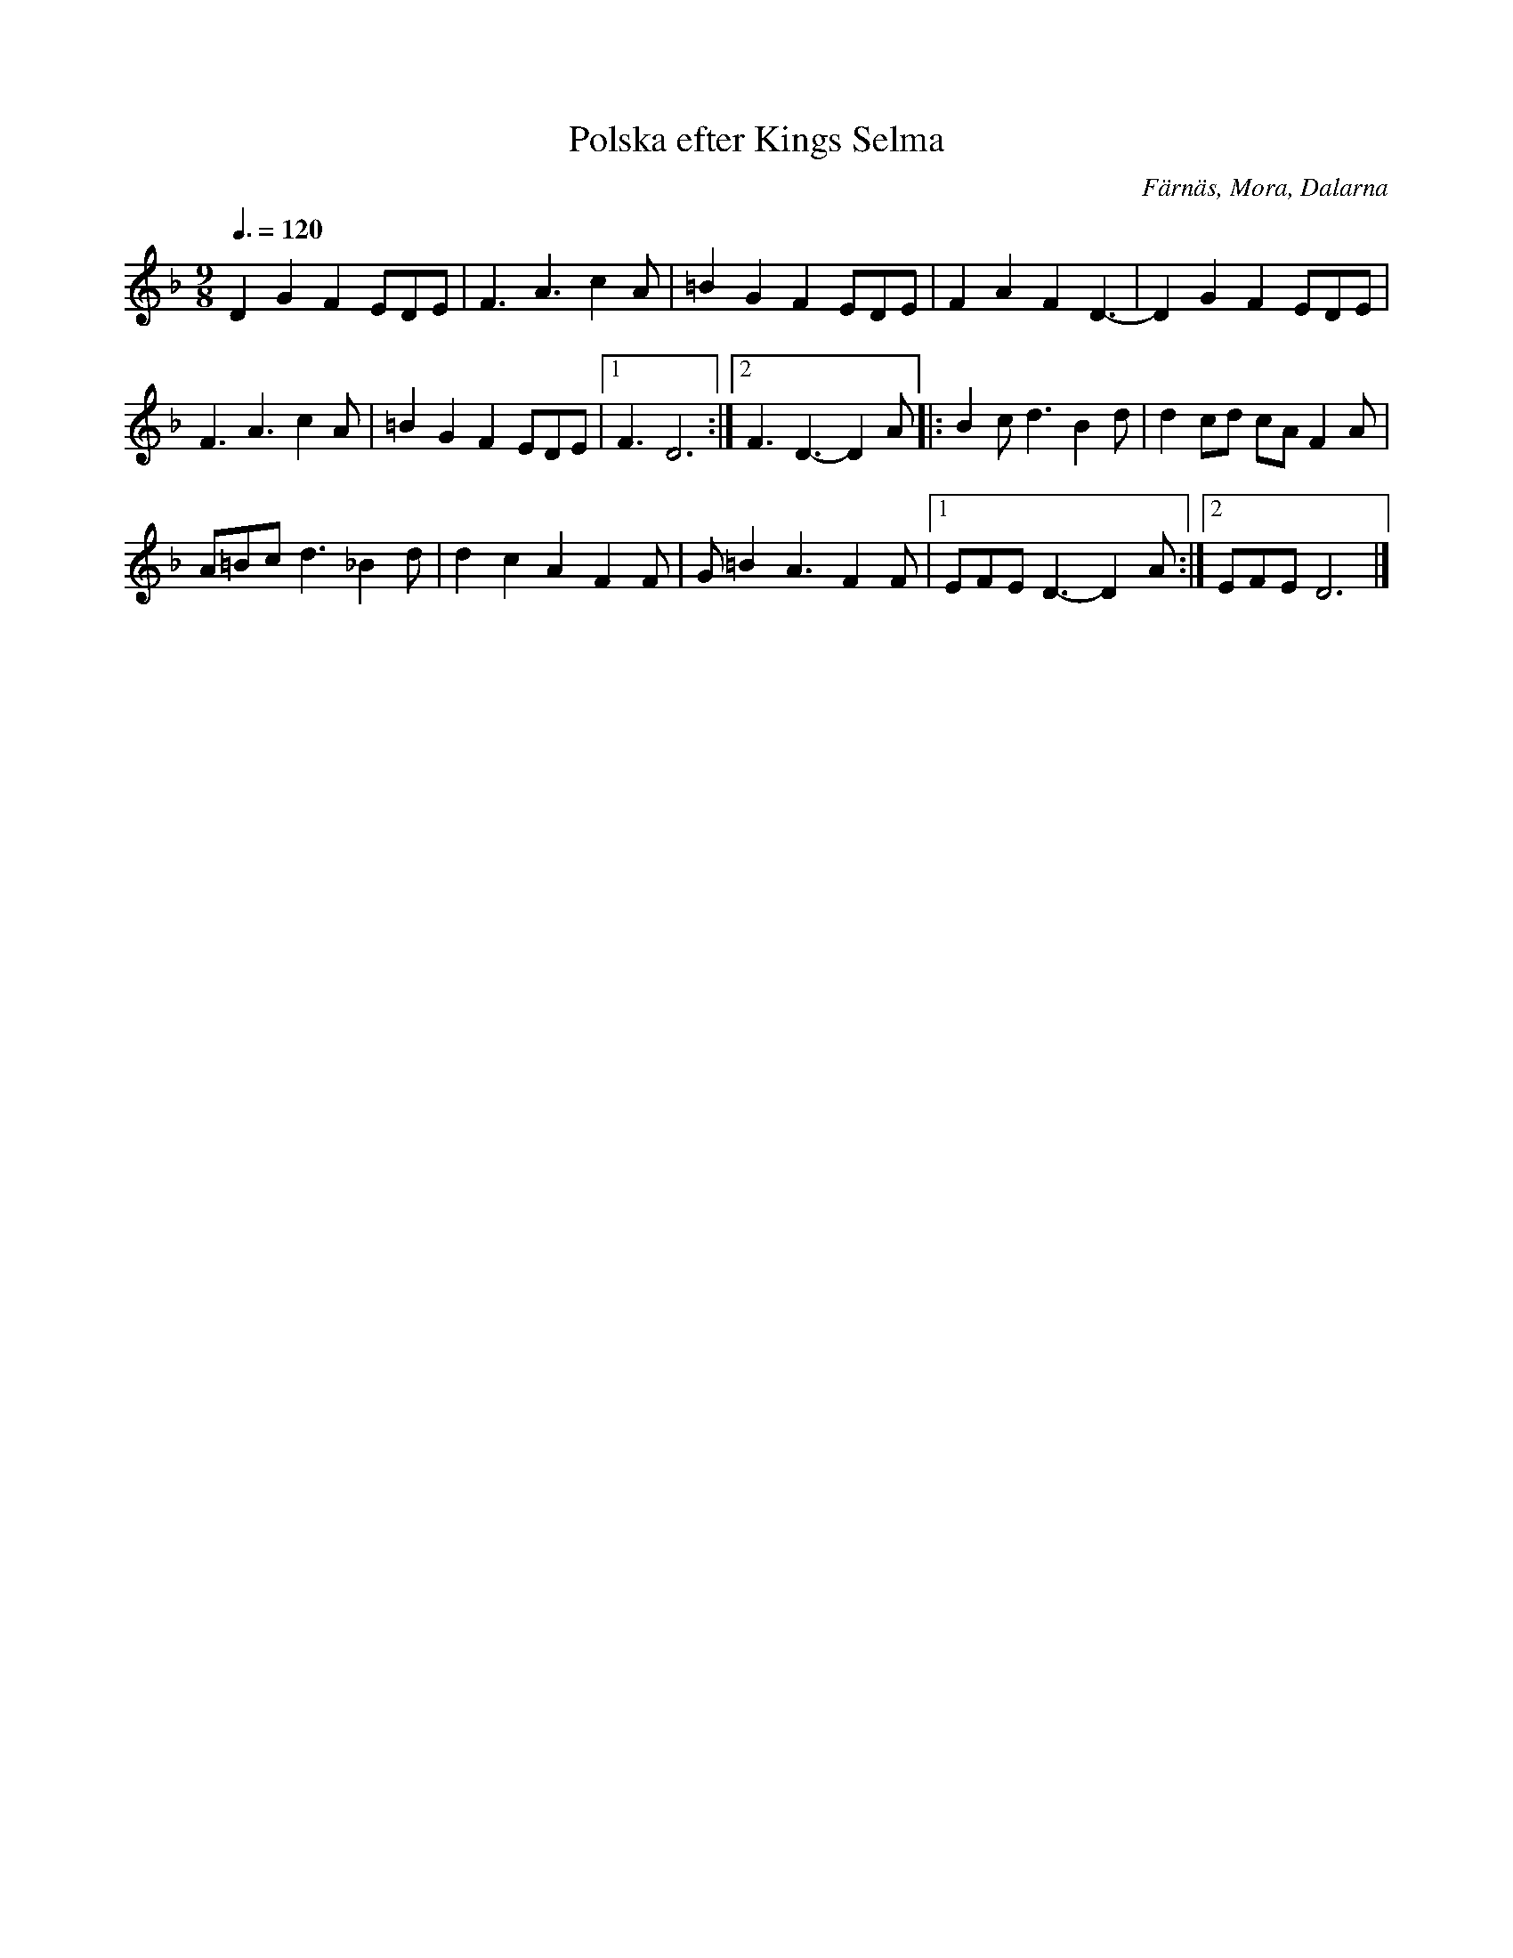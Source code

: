 X: 1
T: Polska efter Kings Selma
S: efter Kings Selma
S: Känd genom Hedningarna
R: Polska
O: Färnäs, Mora, Dalarna
D: Hedningarna
Z: Håkan Lidén, 2008-09-27
M: 9/8
Q: 3/8=120
L: 1/8
K: Dm
D2 G2 F2 EDE | F3 A3 c2A | =B2 G2 F2 EDE | F2 A2 F2 D3- | D2 G2 F2 EDE | 
F3 A3 c2A | =B2 G2 F2 EDE |1 F3 D6 :|2 F3 D3- D2 A |: B2c d3 B2d | d2 cd cA F2A | 
A=Bc d3 _B2d | d2 c2 A2 F2F | G=B2 A3 F2 F |1 EFE D3- D2 A:|2 EFE D6 |]
